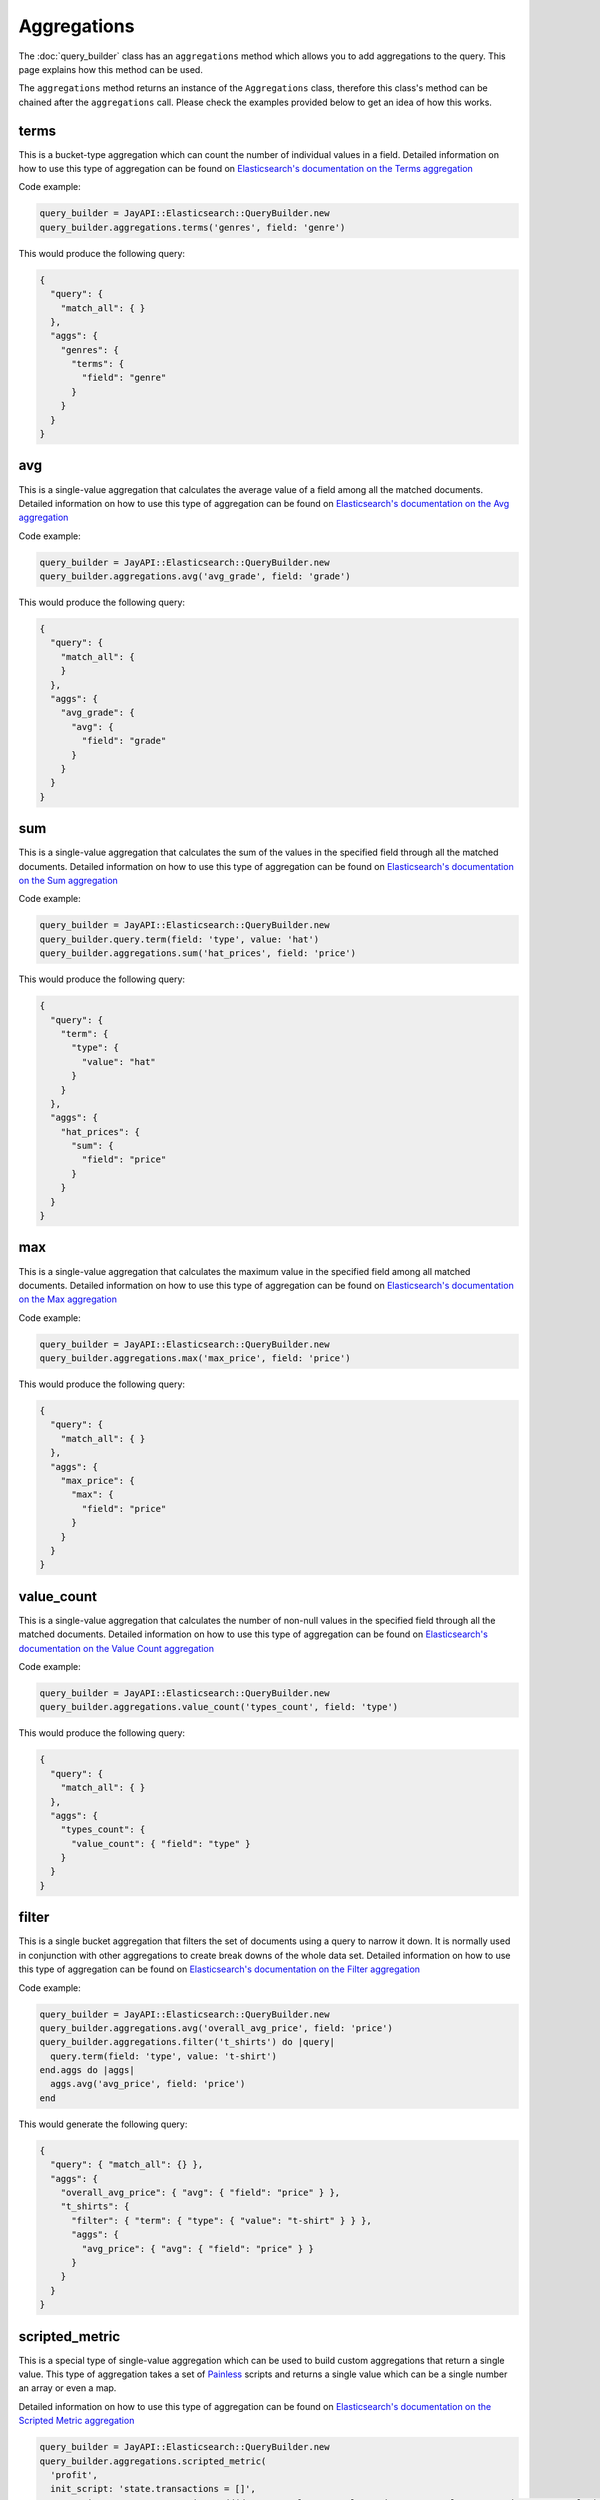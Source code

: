 Aggregations
============

The :doc:`query_builder` class has an ``aggregations`` method which allows you
to add aggregations to the query. This page explains how this method can be
used.

The ``aggregations`` method returns an instance of the ``Aggregations`` class,
therefore this class's method can be chained after the ``aggregations`` call.
Please check the examples provided below to get an idea of how this works.

terms
-----

This is a bucket-type aggregation which can count the number of individual
values in a field. Detailed information on how to use this type of aggregation
can be found on `Elasticsearch's documentation on the Terms aggregation`_

Code example:

.. code-block:: ruby

   query_builder = JayAPI::Elasticsearch::QueryBuilder.new
   query_builder.aggregations.terms('genres', field: 'genre')

This would produce the following query:

.. code-block:: json

   {
     "query": {
       "match_all": { }
     },
     "aggs": {
       "genres": {
         "terms": {
           "field": "genre"
         }
       }
     }
   }

avg
---

This is a single-value aggregation that calculates the average value of a field
among all the matched documents.  Detailed information on how to use this type
of aggregation can be found on `Elasticsearch's documentation on the Avg aggregation`_

Code example:

.. code-block:: ruby

   query_builder = JayAPI::Elasticsearch::QueryBuilder.new
   query_builder.aggregations.avg('avg_grade', field: 'grade')

This would produce the following query:

.. code-block:: json

   {
     "query": {
       "match_all": {
       }
     },
     "aggs": {
       "avg_grade": {
         "avg": {
           "field": "grade"
         }
       }
     }
   }

sum
---

This is a single-value aggregation that calculates the sum of the values in the
specified field through all the matched documents. Detailed information on how
to use this type of aggregation can be found on
`Elasticsearch's documentation on the Sum aggregation`_

Code example:

.. code-block:: ruby

   query_builder = JayAPI::Elasticsearch::QueryBuilder.new
   query_builder.query.term(field: 'type', value: 'hat')
   query_builder.aggregations.sum('hat_prices', field: 'price')

This would produce the following query:

.. code-block:: json

   {
     "query": {
       "term": {
         "type": {
           "value": "hat"
         }
       }
     },
     "aggs": {
       "hat_prices": {
         "sum": {
           "field": "price"
         }
       }
     }
   }

max
---

This is a single-value aggregation that calculates the maximum value in the
specified field among all matched documents. Detailed information on how to use
this type of aggregation can be found on `Elasticsearch's documentation on the Max aggregation`_

Code example:

.. code-block:: ruby

   query_builder = JayAPI::Elasticsearch::QueryBuilder.new
   query_builder.aggregations.max('max_price', field: 'price')

This would produce the following query:

.. code-block:: json

   {
     "query": {
       "match_all": { }
     },
     "aggs": {
       "max_price": {
         "max": {
           "field": "price"
         }
       }
     }
   }

.. _`Elasticsearch's documentation on the Max aggregation`: https://www.elastic.co/guide/en/elasticsearch/reference/current/search-aggregations-metrics-max-aggregation.html

value_count
-----------

This is a single-value aggregation that calculates the number of non-null values
in the specified field through all the matched documents. Detailed information
on how to use this type of aggregation can be found on
`Elasticsearch's documentation on the Value Count aggregation`_

Code example:

.. code-block:: ruby

   query_builder = JayAPI::Elasticsearch::QueryBuilder.new
   query_builder.aggregations.value_count('types_count', field: 'type')

This would produce the following query:

.. code-block:: json

   {
     "query": {
       "match_all": { }
     },
     "aggs": {
       "types_count": {
         "value_count": { "field": "type" }
       }
     }
   }

filter
------

This is a single bucket aggregation that filters the set of documents using a
query to narrow it down. It is normally used in conjunction with other
aggregations to create break downs of the whole data set. Detailed information
on how to use this type of aggregation can be found on
`Elasticsearch's documentation on the Filter aggregation`_

Code example:

.. code-block:: ruby

   query_builder = JayAPI::Elasticsearch::QueryBuilder.new
   query_builder.aggregations.avg('overall_avg_price', field: 'price')
   query_builder.aggregations.filter('t_shirts') do |query|
     query.term(field: 'type', value: 't-shirt')
   end.aggs do |aggs|
     aggs.avg('avg_price', field: 'price')
   end

This would generate the following query:

.. code-block:: json

   {
     "query": { "match_all": {} },
     "aggs": {
       "overall_avg_price": { "avg": { "field": "price" } },
       "t_shirts": {
         "filter": { "term": { "type": { "value": "t-shirt" } } },
         "aggs": {
           "avg_price": { "avg": { "field": "price" } }
         }
       }
     }
   }

scripted_metric
---------------

This is a special type of single-value aggregation which can be used to build
custom aggregations that return a single value. This type of aggregation takes
a set of `Painless`_ scripts and returns a single value which can be a single
number an array or even a map.

Detailed information on how to use this type of aggregation can be found on
`Elasticsearch's documentation on the Scripted Metric aggregation`_

.. code-block:: ruby

   query_builder = JayAPI::Elasticsearch::QueryBuilder.new
   query_builder.aggregations.scripted_metric(
     'profit',
     init_script: 'state.transactions = []',
     map_script: "state.transactions.add(doc.type.value == 'sale' ? doc.amount.value : -1 * doc.amount.value)",
     combine_script: 'double profit = 0; for (t in state.transactions) { profit += t } return profit',
     reduce_script: 'double profit = 0; for (a in states) { profit += a } return profit'
   )

The ``init_script`` is optional, the rest of the scripts are required.

The code above would produce the following query:

.. code-block:: json

   {
     "query": {
       "match_all": {
       }
     },
     "aggs": {
       "profit": {
         "scripted_metric": {
           "init_script": "state.transactions = []",
           "map_script": "state.transactions.add(doc.type.value == 'sale' ? doc.amount.value : -1 * doc.amount.value)",
           "combine_script": "double profit = 0; for (t in state.transactions) { profit += t } return profit",
           "reduce_script": "double profit = 0; for (a in states) { profit += a } return profit"
         }
       }
     }
   }

.. warning::

   These scripts **must** be simple strings, they do not follow the pattern of
   other scripted elements in Elasticsearch's DSL. Do not use
   ``QueryBuilder::Script`` objects here. Their use will produce unintended
   results.

.. _`Elasticsearch's documentation on the Terms aggregation`: https://www.elastic.co/guide/en/elasticsearch/reference/current/search-aggregations-bucket-terms-aggregation.html
.. _`Elasticsearch's documentation on the Avg aggregation`: https://www.elastic.co/guide/en/elasticsearch/reference/current/search-aggregations-metrics-avg-aggregation.html
.. _`Elasticsearch's documentation on the Sum aggregation`: https://www.elastic.co/guide/en/elasticsearch/reference/current/search-aggregations-metrics-sum-aggregation.html
.. _`Elasticsearch's documentation on the Value Count aggregation`: https://www.elastic.co/guide/en/elasticsearch/reference/current/search-aggregations-metrics-valuecount-aggregation.html
.. _`Elasticsearch's documentation on the Filter aggregation`: https://www.elastic.co/guide/en/elasticsearch/reference/current/search-aggregations-bucket-filter-aggregation.html
.. _`Elasticsearch's documentation on the Scripted Metric aggregation`: https://www.elastic.co/guide/en/elasticsearch/reference/current/search-aggregations-metrics-scripted-metric-aggregation.html
.. _`Painless`: https://www.elastic.co/guide/en/elasticsearch/reference/current/modules-scripting-painless.html
